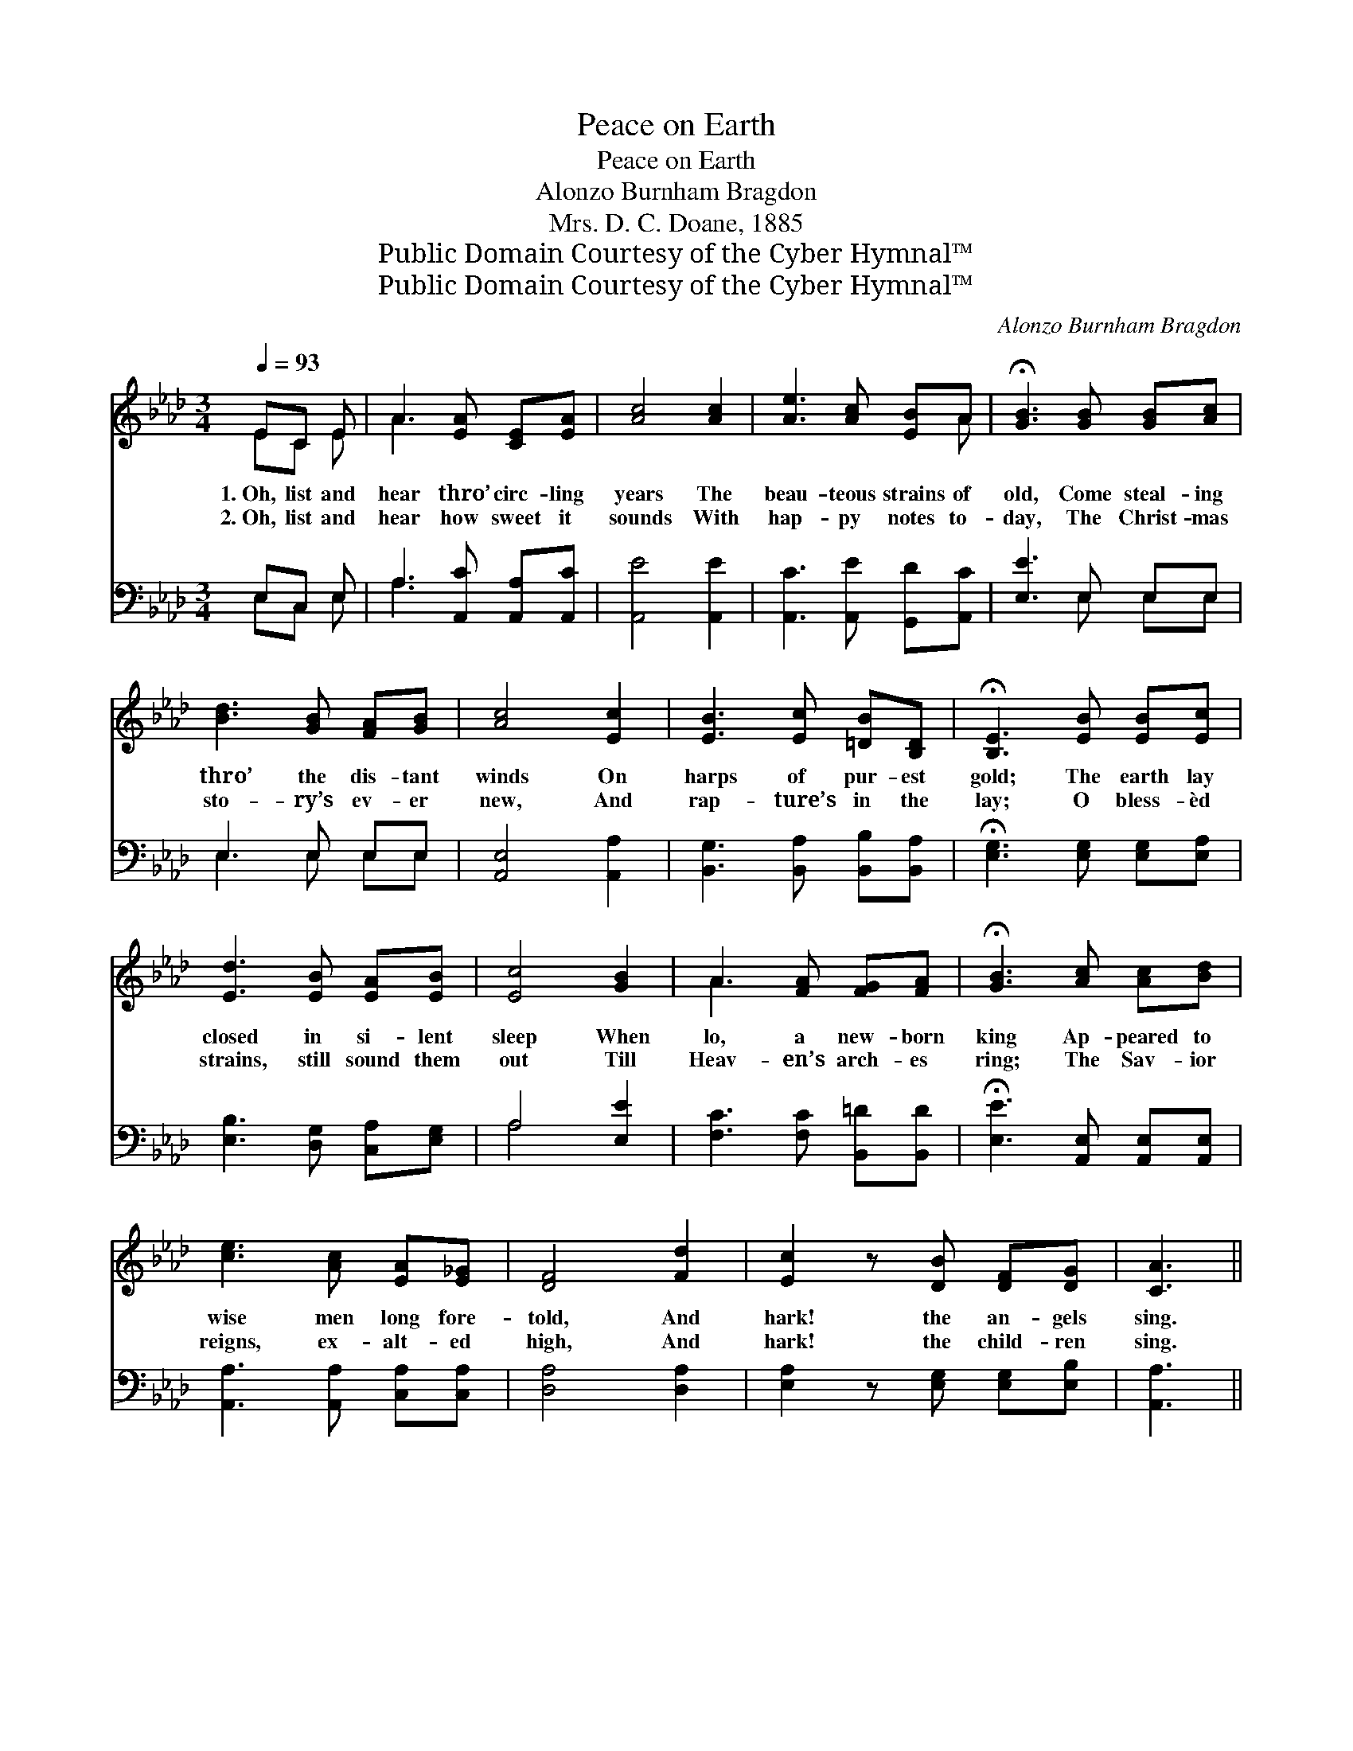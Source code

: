 X:1
T:Peace on Earth
T:Peace on Earth
T:Alonzo Burnham Bragdon
T:Mrs. D. C. Doane, 1885
T:Public Domain Courtesy of the Cyber Hymnal™
T:Public Domain Courtesy of the Cyber Hymnal™
C:Alonzo Burnham Bragdon
Z:Public Domain
Z:Courtesy of the Cyber Hymnal™
%%score ( 1 2 ) ( 3 4 )
L:1/8
Q:1/4=93
M:3/4
K:Ab
V:1 treble 
V:2 treble 
V:3 bass 
V:4 bass 
V:1
 EC E | A3 [EA] [CE][EA] | [Ac]4 [Ac]2 | [Ae]3 [Ac] [EB]A | !fermata![GB]3 [GB] [GB][Ac] | %5
w: 1.~Oh, list and|hear thro’ circ- ling|years The|beau- teous strains of|old, Come steal- ing|
w: 2.~Oh, list and|hear how sweet it|sounds With|hap- py notes to-|day, The Christ- mas|
 [Bd]3 [GB] [FA][GB] | [Ac]4 [Ec]2 | [EB]3 [Ec] [=DB][B,D] | !fermata![B,E]3 [EB] [EB][Ec] | %9
w: thro’ the dis- tant|winds On|harps of pur- est|gold; The earth lay|
w: sto- ry’s ev- er|new, And|rap- ture’s in the|lay; O bless- èd|
 [Ed]3 [EB] [EA][EB] | [Ec]4 [GB]2 | A3 [FA] [FG][FA] | !fermata![GB]3 [Ac] [Ac][Bd] | %13
w: closed in si- lent|sleep When|lo, a new- born|king Ap- peared to|
w: strains, still sound them|out Till|Heav- en’s arch- es|ring; The Sav- ior|
 [ce]3 [Ac] [EA][E_G] | [DF]4 [Fd]2 | [Ec]2 z [DB] [DF][DG] | [CA]3 || %17
w: wise men long fore-|told, And|hark! the an- gels|sing.|
w: reigns, ex- alt- ed|high, And|hark! the child- ren|sing.|
"^Refrain" [Ac]2 [Bd] [Ac]2 [GB] | [FA]2 [=EG] F3 | E2 [EA] [EG]2 [CA] | %20
w: Sweet and love- ly|is the strain,|Joy- ful is the|
w: |||
 c3 ([GB][Ac]!fermata![Bd]) | [Ec]2 [Ed] (c B)[=EG] | (BA) [DF] [CE]3 | [DF]2 [EG] (A d)[Ec] | %24
w: sto- ry, * *|Peace on earth, * the|pure * re- frain,|Un- to God * the|
w: ||||
 [DB]3 [CA]3 |] %25
w: glo- ry.|
w: |
V:2
 EC E | A3 x3 | x6 | x5 A | x6 | x6 | x6 | x6 | x6 | x6 | x6 | A3 x3 | x6 | x6 | x6 | x6 | x3 || %17
 x6 | x3 F3 | E2 x4 | (E2 A) x3 | x3 =E2 x | C2 x4 | x3 F2 x | x6 |] %25
V:3
 E,C, E, | A,3 [A,,C] [A,,A,][A,,C] | [A,,E]4 [A,,E]2 | [A,,C]3 [A,,E] [G,,D][A,,C] | %4
 [E,E]3 E, E,E, | E,3 E, E,E, | [A,,E,]4 [A,,A,]2 | [B,,G,]3 [B,,A,] [B,,B,][B,,A,] | %8
 !fermata![E,G,]3 [E,G,] [E,G,][E,A,] | [E,B,]3 [D,G,] [C,A,][E,G,] | A,4 [E,E]2 | %11
 [F,C]3 [F,C] [B,,=D][B,,D] | !fermata![E,E]3 [A,,E,] [A,,E,][A,,E,] | %13
 [A,,A,]3 [A,,A,] [C,A,][C,A,] | [D,A,]4 [D,A,]2 | [E,A,]2 z [E,G,] [E,G,][E,B,] | [A,,A,]3 || %17
 [A,E]2 [G,E] [A,E]2 [E,D] | [F,C]2 [C,C] [D,A,]3 | [C,A,]2 [A,,A,] [E,B,]2 [F,A,] | %20
 [E,A,]3 (B,A,!fermata!G,) | A,2 [G,B,] A,2 [C,A,] | [F,A,]2 [D,A,] [A,,A,]3 | %23
 [D,A,]2 [B,,A,] A,2 [E,A,] | [E,G,]3 [A,,A,]3 |] %25
V:4
 E,C, E, | A,3 x3 | x6 | x6 | x3 E, E,E, | E,3 E, E,E, | x6 | x6 | x6 | x6 | A,4 x2 | x6 | x6 | %13
 x6 | x6 | x6 | x3 || x6 | x6 | x6 | x3 E,3 | A,2 (A,E,) x2 | x6 | x3 (C, D,) x | x6 |] %25

